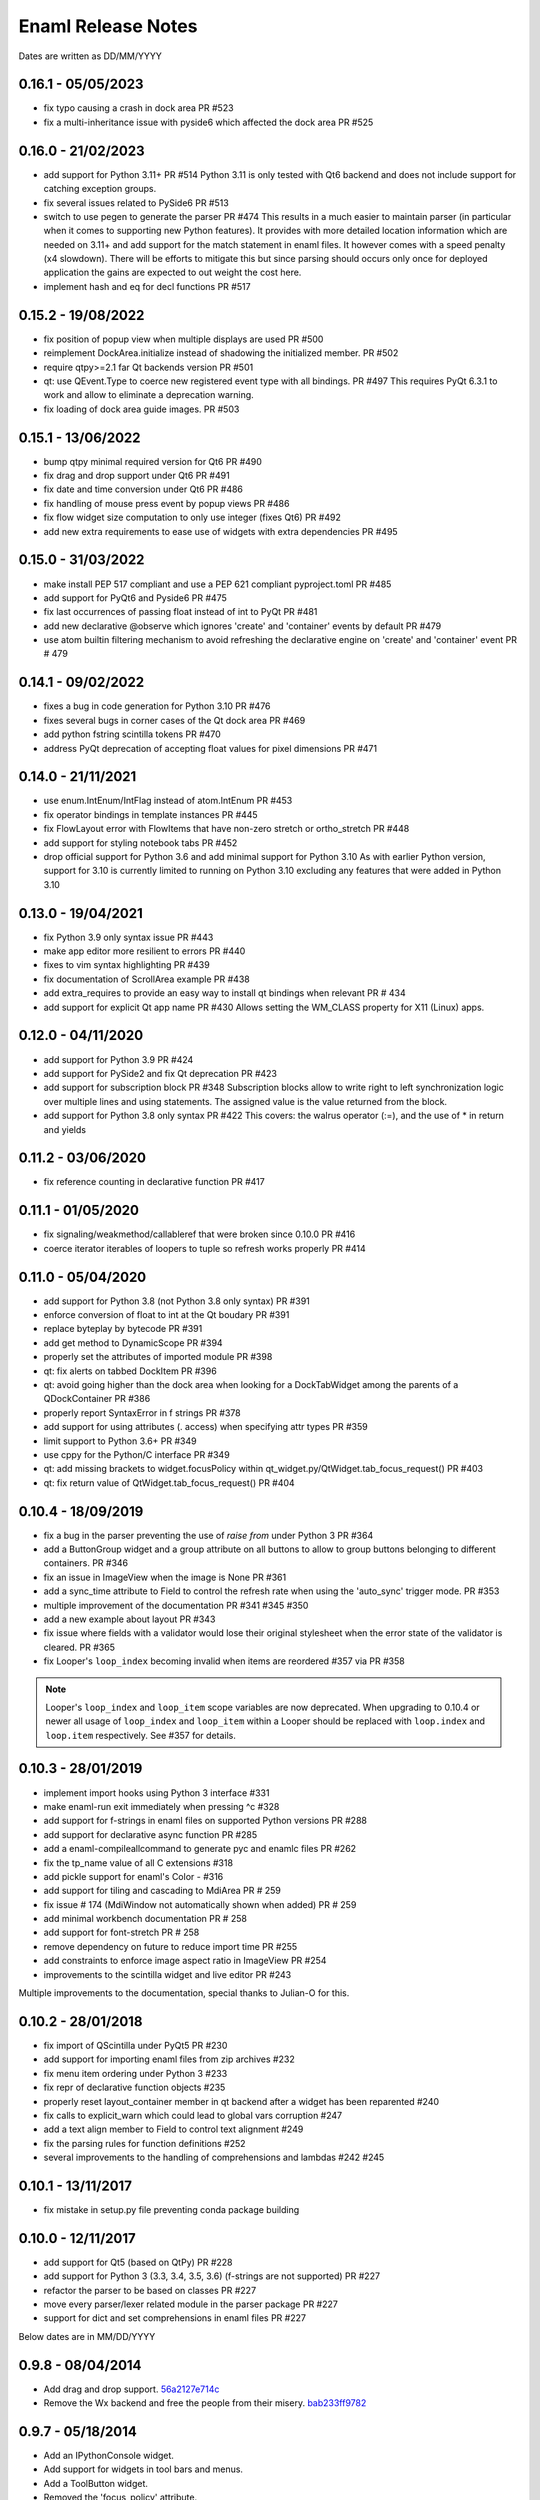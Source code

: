 Enaml Release Notes
===================

Dates are written as DD/MM/YYYY

0.16.1 - 05/05/2023
-------------------
- fix typo causing a crash in dock area PR #523
- fix a multi-inheritance issue with pyside6 which affected the dock area PR #525

0.16.0 - 21/02/2023
-------------------
- add support for Python 3.11+ PR #514
  Python 3.11 is only tested with Qt6 backend and does not include support for
  catching exception groups.
- fix several issues related to PySide6 PR #513
- switch to use pegen to generate the parser PR #474
  This results in a much easier to maintain parser (in particular when it comes
  to supporting new Python features). It provides with more detailed location
  information which are needed on 3.11+ and add support for the match statement
  in enaml files.
  It however comes with a speed penalty (x4 slowdown). There will be efforts to
  mitigate this but since parsing should occurs only once for deployed application
  the gains are expected to out weight the cost here.
- implement hash and eq for decl functions PR #517

0.15.2 - 19/08/2022
-------------------
- fix position of popup view when multiple displays are used PR #500
- reimplement DockArea.initialize instead of shadowing the initialized member.
  PR #502
- require qtpy>=2.1 far Qt backends version PR #501
- qt: use QEvent.Type to coerce new registered event type with all bindings. PR #497
  This requires PyQt 6.3.1 to work and allow to eliminate a deprecation warning.
- fix loading of dock area guide images. PR #503

0.15.1 - 13/06/2022
-------------------
- bump qtpy minimal required version for Qt6 PR #490
- fix drag and drop support under Qt6 PR #491
- fix date and time conversion under Qt6 PR #486
- fix handling of mouse press event by popup views PR #486
- fix flow widget size computation to only use integer (fixes Qt6) PR #492
- add new extra requirements to ease use of widgets with extra dependencies PR #495

0.15.0 - 31/03/2022
-------------------
- make install PEP 517 compliant and use a PEP 621 compliant pyproject.toml PR #485
- add support for PyQt6 and Pyside6 PR #475
- fix last occurrences of passing float instead of int to PyQt PR #481
- add new declarative @observe which ignores 'create' and 'container' events by default PR #479
- use atom builtin filtering mechanism to avoid refreshing the declarative engine on
  'create' and 'container' event PR # 479

0.14.1 - 09/02/2022
-------------------
- fixes a bug in code generation for Python 3.10 PR #476
- fixes several bugs in corner cases of the Qt dock area PR #469
- add python fstring scintilla tokens PR #470
- address PyQt deprecation of accepting float values for pixel dimensions PR #471

0.14.0 - 21/11/2021
-------------------
- use enum.IntEnum/IntFlag instead of atom.IntEnum PR #453
- fix operator bindings in template instances PR #445
- fix FlowLayout error with FlowItems that have non-zero stretch or ortho_stretch PR #448
- add support for styling notebook tabs PR #452
- drop official support for Python 3.6 and add minimal support for Python 3.10
  As with earlier Python version, support for 3.10 is currently limited to running on
  Python 3.10 excluding any features that were added in Python 3.10

0.13.0 - 19/04/2021
-------------------
- fix Python 3.9 only syntax issue PR #443
- make app editor more resilient to errors PR #440
- fixes to vim syntax highlighting PR #439
- fix documentation of ScrollArea example PR #438
- add extra_requires to provide an easy way to install qt bindings
  when relevant PR # 434
- add support for explicit Qt app name PR #430
  Allows setting the WM_CLASS property for X11 (Linux) apps.

0.12.0 - 04/11/2020
-------------------
- add support for Python 3.9 PR #424
- add support for PySide2 and fix Qt deprecation PR #423
- add support for subscription block PR #348
  Subscription blocks allow to write right to left synchronization logic over
  multiple lines and using statements. The assigned value is the value returned
  from the block.
- add support for Python 3.8 only syntax PR #422
  This covers: the walrus operator (:=), and the use of * in return and yields


0.11.2 - 03/06/2020
-------------------
- fix reference counting in declarative function PR #417


0.11.1 - 01/05/2020
-------------------
- fix signaling/weakmethod/callableref that were broken since 0.10.0 PR #416
- coerce iterator iterables of loopers to tuple so refresh works properly PR #414


0.11.0 - 05/04/2020
-------------------
- add support for Python 3.8 (not Python 3.8 only syntax) PR #391
- enforce conversion of float to int at the Qt boudary PR #391
- replace byteplay by bytecode PR #391
- add get method to DynamicScope PR #394
- properly set the attributes of imported module PR #398
- qt: fix alerts on tabbed DockItem PR #396
- qt: avoid going higher than the dock area when looking for a DockTabWidget
  among the parents of a QDockContainer PR #386
- properly report SyntaxError in f strings PR #378
- add support for using attributes (. access) when specifying attr types PR #359
- limit support to Python 3.6+ PR #349
- use cppy for the Python/C interface PR #349
- qt: add missing brackets to widget.focusPolicy within
  qt_widget.py/QtWidget.tab_focus_request() PR #403
- qt: fix return value of QtWidget.tab_focus_request() PR #404


0.10.4 - 18/09/2019
-------------------
- fix a bug in the parser preventing the use of `raise from` under Python 3 PR #364
- add a ButtonGroup widget and a group attribute on all buttons to allow to
  group buttons belonging to different containers. PR #346
- fix an issue in ImageView when the image is None PR #361
- add a sync_time attribute to Field to control the refresh rate when using the
  'auto_sync' trigger mode. PR #353
- multiple improvement of the documentation PR #341 #345 #350
- add a new example about layout PR #343
- fix issue where fields with a validator would lose their original stylesheet when
  the error state of the validator is cleared. PR #365
- fix Looper's ``loop_index`` becoming invalid when items are reordered #357 via PR #358

.. note::

    Looper's ``loop_index`` and ``loop_item`` scope variables are now deprecated.
    When upgrading to 0.10.4 or newer all usage of ``loop_index`` and ``loop_item``
    within a Looper should be replaced with ``loop.index`` and ``loop.item``
    respectively. See #357 for details.


0.10.3 - 28/01/2019
-------------------
- implement import hooks using Python 3 interface #331
- make enaml-run exit immediately when pressing ^c #328
- add support for f-strings in enaml files on supported Python versions PR #288
- add support for declarative async function PR #285
- add a enaml-compileallcommand to generate pyc and enamlc files PR #262
- fix the tp_name value of all C extensions #318
- add pickle support for enaml's Color - #316
- add support for tiling and cascading to MdiArea PR # 259
- fix issue # 174 (MdiWindow not automatically shown when added) PR # 259
- add minimal workbench documentation PR # 258
- add support for font-stretch PR # 258
- remove dependency on future to reduce import time PR #255
- add constraints to enforce image aspect ratio in ImageView PR #254
- improvements to the scintilla widget and live editor PR #243

Multiple improvements to the documentation, special thanks to Julian-O for
this.


0.10.2 - 28/01/2018
-------------------
- fix import of QScintilla under PyQt5 PR #230
- add support for importing enaml files from zip archives #232
- fix menu item ordering under Python 3 #233
- fix repr of declarative function objects #235
- properly reset layout_container member in qt backend after a widget has been
  reparented #240
- fix calls to explicit_warn which could lead to global vars corruption #247
- add a text align member to Field to control text alignment #249
- fix the parsing rules for function definitions #252
- several improvements to the handling of comprehensions and lambdas #242 #245

0.10.1 - 13/11/2017
-------------------
- fix mistake in setup.py file preventing conda package building

0.10.0 - 12/11/2017
-------------------
- add support for Qt5 (based on QtPy) PR #228
- add support for Python 3 (3.3, 3.4, 3.5, 3.6) (f-strings are not supported) PR #227
- refactor the parser to be based on classes PR #227
- move every parser/lexer related module in the parser package PR #227
- support for dict and set comprehensions in enaml files PR #227

Below dates are in MM/DD/YYYY

0.9.8 - 08/04/2014
------------------
- Add drag and drop support. 56a2127e714c_
- Remove the Wx backend and free the people from their misery. bab233ff9782_

.. _56a2127e714c: https://github.com/nucleic/enaml/commit/56a2127e714cef2a22b65b00f2afd6b8024f36ec
.. _bab233ff9782: https://github.com/nucleic/enaml/commit/bab233ff9782011185730f9dcaccd7113817a297

0.9.7 - 05/18/2014
------------------
- Add an IPythonConsole widget.
- Add support for widgets in tool bars and menus.
- Add a ToolButton widget.
- Removed the 'focus_policy' attribute.
- Removed the 'show_focus_rect' attribute.
- Fix bugs #122, #123, #124, #131, #145

0.9.6 - 05/08/2014
------------------
- Add a declarative function syntax to the grammar.
- Add a comprehensive focus API. 1090b3f35a9c_

.. _1090b3f35a9c: https://github.com/nucleic/enaml/commit/1090b3f35a9c90b6496864907b816a507951ffb5

0.9.5 - 04/28/2014
------------------
- Allow pressing escape while dragging a floating dock window. e732d2bb3c6c_
- Fix line ending issues in live editor on old versions of OSX (thanks to JF). 0a54944728ae_

.. _e732d2bb3c6c: https://github.com/nucleic/enaml/commit/e732d2bb3c6c905cd7f2fe92171e2eab46d8d0e4
.. _0a54944728ae: https://github.com/nucleic/enaml/commit/0a54944728ae8a688310bb68177092b13baa6c62

0.9.4 - 03/13/2014
------------------
- Allow enamldef objects to be properly pickled. db99d02fa377_

.. _db99d02fa377: https://github.com/nucleic/enaml/commit/db99d02fa3773ac99f5e02709037e6ba0df952af

0.9.3 - 03/10/2014
------------------
- Return the value of the command handler from CorePlugin.invoke_command. 5322bd1d2a67_
- Automatically request relayout when widget visibility changes. 5d24f8ab13cb_
- Add knobs for controlling Form row and column spacing. cdb747d8d1fa_
- Add VGroup and HGroup convenience layout factories. aed5ddd623d1_
- Add a 'factory' layout helper. 41480f2694d2_

.. _5322bd1d2a67: https://github.com/nucleic/enaml/commit/5322bd1d2a675348f50df1adc0479f6aa4b406dd
.. _5d24f8ab13cb: https://github.com/nucleic/enaml/commit/5d24f8ab13cb23385ce22701389920779b3dc546
.. _cdb747d8d1fa: https://github.com/nucleic/enaml/commit/cdb747d8d1fa49732d95f7b4b358f4da9820477a
.. _aed5ddd623d1: https://github.com/nucleic/enaml/commit/aed5ddd623d1a4041dd9349af5baf4a56f5863dd
.. _41480f2694d2: https://github.com/nucleic/enaml/commit/41480f2694d27cecbc97cc347f60000e205d4c8f

0.9.2 - 02/20/2014
------------------
- Update the layout (if needed) when changing fonts.
- Minor code cleanup and documentation updates.

0.9.1 - 02/11/2014
------------------
- Add the workbench plugin framework. 2ab09c6782b4_
- Fix idiosyncrasies in layout. 5a9f529671dd_
- Add a VTKCanvas control. b04262195c27_
- Add ability to veto a window close. bbd9aa1be9f2_
- Fix issues #64 #119 #120 #128 #129

.. _2ab09c6782b4: https://github.com/nucleic/enaml/commit/2ab09c6782b4d4d5002bb4cfee7f4dbeb6102187
.. _5a9f529671dd: https://github.com/nucleic/enaml/commit/5a9f529671dd1af8ed81e202b70738d0aee10a0d
.. _b04262195c27: https://github.com/nucleic/enaml/commit/b04262195c27cb43e7e2836b576ce8ba01a9a356
.. _bbd9aa1be9f2: https://github.com/nucleic/enaml/commit/bbd9aa1be9f2f02315b651cc18cb2222d7ff67d1

0.9.0 - 01/13/2014
------------------
- Fix issue #78. f0d1fc7da0d7_
- Update the layout engine to use the Kiwi solver. d41729049f63_

.. _f0d1fc7da0d7: https://github.com/nucleic/enaml/commit/f0d1fc7da0d7bc9c184119e983da266422635a0b
.. _d41729049f63: https://github.com/nucleic/enaml/commit/d41729049f637def16f7bc9685dc685a8c780032

0.8.9 - 11/25/2013
------------------
- Add ability to query window minimized/maximized state. 713feb85952a_
- Implement 'always_on_top' window flag. 3ac3e6955579_
- A handful of bug fixes.

.. _713feb85952a: https://github.com/nucleic/enaml/commit/713feb85952ab93094d6f06a8af457871355207c
.. _3ac3e6955579: https://github.com/nucleic/enaml/commit/3ac3e6955579595c1c2ce2a74e79c1f96fe4a21e

0.8.8 - 11/7/2013
-----------------
- Add a task dialog mini-framework and a MessageBox stlib component. 5583808f293a_

.. _5583808f293a: https://github.com/nucleic/enaml/commit/5583808f293a881ea52b00907fd3d85cc2b3e7b0

0.8.7 - 11/4/2013
-----------------
- Add an alerting api for dock items in a dock area. ba766d773090_

.. _ba766d773090: https://github.com/nucleic/enaml/commit/ba766d7730908c7370727da8713a74f7d1380ed2

0.8.6 - 10/30/2013
------------------
- Add 'limit_width' and 'limit_height' virtual constraints. 8722be90844e_

.. _8722be90844e: https://github.com/nucleic/enaml/commit/8722be90844ed68809de792b818cd399bbb8bfa2

0.8.5 - 10/29/2013
------------------
- Add support for style sheets to the DockArea. 5e38c591ad55_

.. _5e38c591ad55: https://github.com/nucleic/enaml/commit/5e38c591ad55683d367b652460f70b75f3f087b2

0.8.4 - 10/28/2013
------------------
- Add a size hint mode switch to Notebook and Stack. 330c7a337c32d_

.. _330c7a337c32d: https://github.com/nucleic/enaml/commit/330c7a337c32d1b15a8d8d50acfc4ea208fd5330

0.8.3 - 10/25/2013
------------------
- Add support for style sheets. 77e2a0afbd56_
- Fix a bug with a null widget and the notebook selected tab. 64cfe8789838_

.. _77e2a0afbd56: https://github.com/nucleic/enaml/commit/77e2a0afbd56489fe457c13c0b3e12e0187393ce
.. _64cfe8789838: https://github.com/nucleic/enaml/commit/64cfe87898382b9a76a0450914d40272b6fa6d02

0.8.2 - 10/11/2013
------------------
- Add a DynamicTemplate declarative object. ede76a778a86_
- Add 'window' mode to PopupView. f37263fd7b7d_
- Add 'selected_tab' attribute to the Notebook. 45ca092e7222_
- Overhaul of the docs and doc build system.
- Various bug fixes and performance improvements.

.. _ede76a778a86: https://github.com/nucleic/enaml/commit/ede76a778a864dbb79636f38a15fd6b24e975228
.. _f37263fd7b7d: https://github.com/nucleic/enaml/commit/f37263fd7b7db22c0a404660ccaea3f444b8a171
.. _45ca092e7222: https://github.com/nucleic/enaml/commit/45ca092e722209163c4dad81741d2f09595efade

0.8.1 - 09/25/2013
------------------
- Update the PopupView to automatically reposition on-screen. 3225683f9411_
- Minor bug fixes.
- Added an ImageView example.

.. _3225683f9411: https://github.com/nucleic/enaml/commit/3225683f9411266d98b050be252440c7f5a1e892

0.8.0 - 09/20/2013
------------------
- Added templates to the language.
- Added aliases to the language.
- Removed the compatibility code scheduled for removal.
- Added a completely new declarative expression engine.

0.7.20 - 08/12/2013
-------------------
- Bugfix area layout traversal. 308164fd5134_
- Allow alpha hex colors. d9605cc55bb5_
- Add a declarative Timer object. 13259258e6fd_
- Added a Scintilla widget.
- Added the applib sub-package.
- Added live editor components to the applib.
- Added an 'auto_sync' submit trigger to Field. 1926cde5e64b_

.. _308164fd5134: https://github.com/nucleic/enaml/commit/308164fd513416ffb52a38db9b5b7039942e32f2
.. _d9605cc55bb5: https://github.com/nucleic/enaml/commit/d9605cc55bb546f1a2593df0865687678de182f1
.. _13259258e6fd: https://github.com/nucleic/enaml/commit/13259258e6fdb62181a26b24cef9d69f70c37ac3
.. _1926cde5e64b: https://github.com/nucleic/enaml/commit/1926cde5e64ba3b4227886268869b10e755d5c0b

0.7.19 - 07/22/2013
-------------------
- Added dock layout ops for extending/retracting from dock bars. 00ee34a102f_
- Added methods for manipulating window geometry. bebba0a82fa_

.. _00ee34a102f: https://github.com/nucleic/enaml/commit/00ee34a102fd28c1861a82f784699844c5537c6c
.. _bebba0a82fa: https://github.com/nucleic/enaml/commit/bebba0a82face4000a28bdff73e4df71fcbeb356

0.7.18 - 07/20/2013
-------------------
- Production release of dock area toolbars.
- Updates to dock layout specification with compatibility env setting.
- Resizable slide-out dock bar items.
- Pin buttons on dock items.
- Improved procedural dock layout modification api.
- Added a base Frame class which supplies borders for subclasses. d1316f40248_
- Fixed container ref-cycle issue on widget destruction. 03a5e53038f_

.. _d1316f40248: https://github.com/nucleic/enaml/commit/d1316f40248eaef807705ccc9954f43eebece954
.. _03a5e53038f: https://github.com/nucleic/enaml/commit/03a5e53038f2aac1d187d9bb2c27c86c2b1d9caf

0.7.17 - 07/03/2013
-------------------
- Added easier to use operator hooks. 2aaf3c96fc8_
- Added support for PySide. 0d18a21754e_
- Add cursor anchor mode to PopupView. 74ddd47197e_
- Initial feedback release of dock area toolbars.

.. _2aaf3c96fc8: https://github.com/nucleic/enaml/commit/2aaf3c96fc89bc064e52a83ef416c752a5bbedf5
.. _0d18a21754e: https://github.com/nucleic/enaml/commit/0d18a21754ee9b071b0986289ddfdb380ab016fc
.. _74ddd47197e: https://github.com/nucleic/enaml/commit/74ddd47197ef9330e69cf9cb137aeb45a0204d07

0.7.16 - 06/19/2013
-------------------
- Add a more useful file dialog as FileDialogEx. 390868cccb_
- Add a color selection dialog as ColorDialog. d722a876e9_
- Persist the linked state of floating dock items in a saved layout. adc9dec8db_
- Add a right click event to the dock item title bar. 812e97aebcf_
- Make the dock item title user editable. 54b68881529_
- Make the visibility of the dock item title bar configurable. 54b68881529_
- Toggle the maximized state of a dock item on title bar double click. 4ffe9d6b68e_
- Add a RawWidget widget to easily embed external widgets into Enaml. e9d25a29e77_

.. _390868cccb: https://github.com/nucleic/enaml/commit/390868cccb718dc33b48d2943d7150826daf0886
.. _d722a876e9: https://github.com/nucleic/enaml/commit/d722a876e9309bff81b78324c6553e73a4b5c6ab
.. _adc9dec8db: https://github.com/nucleic/enaml/commit/adc9dec8dbf562f1e365573739532ca7bdd1dda4
.. _812e97aebcf: https://github.com/nucleic/enaml/commit/812e97aebcf2e06142b516383097d5fb51d8872b
.. _54b68881529: https://github.com/nucleic/enaml/commit/54b688815295b3d1181986a6b91784ff68e9ae72
.. _4ffe9d6b68e: https://github.com/nucleic/enaml/commit/4ffe9d6b68ed55496ef9491aa13d62805aa59543
.. _e9d25a29e77: https://github.com/nucleic/enaml/commit/e9d25a29e77c7177cef3dd85733867faddb6eac1

0.7.15 - 06/12/2013
-------------------
- Fix a bug in parsing elif blocks. e25363b005_

.. _e25363b005: https://github.com/nucleic/enaml/commit/e25363b00581ece64aad02fee369119e8393b5ce

0.7.14 - 06/05/2013
-------------------
- Make the translucent background of PopupView configurable. 0731314117_
- Add a 'live_drag' flag to the DockArea. 0cd6889b2c_

.. _0731314117: https://github.com/nucleic/enaml/commit/0731314117c2c9cbd29f7e285b487f6cb30754e0
.. _0cd6889b2c: https://github.com/nucleic/enaml/commit/0cd6889b2c0b9c086605fce5322c07c7ee92e448

0.7.13 - 05/31/2013
-------------------
- Feature improvements and fixes to snappable dock frames. 693a6f363a_
- Add a 'link_activated' event to the Label widget. 269b386639_

.. _693a6f363a: https://github.com/nucleic/enaml/commit/693a6f363a6be6751734c64e1e1c0454dcdc1325
.. _269b386639: https://github.com/nucleic/enaml/commit/269b3866397ed126dd11083f1be99ba6296d5892

0.7.12 - 05/29/2013
-------------------
- Make floating dock windows snappable and linkable. de3ced381e_

.. _de3ced381e: https://github.com/nucleic/enaml/commit/de3ced381e3b4dde88bb59fdab5399eb7173ceba

0.7.11 - 05/28/2013
-------------------
- Claw back the direct exposure of the Qt stylesheets. 947760ebcd_

.. _947760ebcd: https://github.com/nucleic/enaml/commit/947760ebcd68f351f268913ebbd396a6da24f06d

0.7.10 - 05/26/2013
-------------------
- Expose the Qt stylesheet directly for the dock area. 5877335bcf_
- Add the ability to style the various dock area buttons. 5877335bcf_

.. _5877335bcf: https://github.com/nucleic/enaml/commit/5877335bcf8fd09c9d066a17905b4d92ca24de8d

0.7.9 - 05/24/2013
------------------
- Make the close button on dock items configurable. d839fb0c2b_
- Expose a public api for manipulating the dock layout. e269adbdb2_
- Expose user configurable dock area styles. 4c05d5953f_

.. _4c05d5953f: https://github.com/nucleic/enaml/commit/4c05d5953fd0cbefdb66ca502ff662d259955ee1
.. _e269adbdb2: https://github.com/nucleic/enaml/commit/e269adbdb23ecfd6c6728af3ca8857e20d40415f
.. _d839fb0c2b: https://github.com/nucleic/enaml/commit/d839fb0c2bd096a6580d8ab887dfc6787928bcd5

0.7.8 - 05/20/2013
------------------
- Add support for maximizing a docked item within a DockArea. a051862ce5_
- Update the popup view to use a 45 degree angled arrow. f3edc88fe1_
- Miscellaneous updates and bug fixes to the DockArea.

.. _a051862ce5: https://github.com/nucleic/enaml/commit/a051862ce5dbe2240295c4ae9fc19187554a928f
.. _f3edc88fe1: : https://github.com/nucleic/enaml/commit/f3edc88fe163cbe02b08b5215f78de0fbd1ac61b

0.7.7 - 05/09/2013
------------------
- Add support for floating "dock rafts" in the DockArea. 402330dcaf_
- Add a PopupView widget to support transparent popups and growl-style notifications. a5117121bf_

.. _402330dcaf: https://github.com/nucleic/enaml/commit/402330dcafefaf8470db74bf632d58f039fc4a4f
.. _a5117121bf: https://github.com/nucleic/enaml/commit/a5117121bf5e553a6d5953685605494d676d1661

0.7.6 - 04/25/2013
------------------
- Add an advanced DockArea widget. 3ed122b110_
- Add popup() functionality to the Menu widget. 5363a56f33_

.. _3ed122b110: https://github.com/nucleic/enaml/commit/3ed122b11050ee72383aa0ef08ca2537ec7eb841
.. _5363a56f33: https://github.com/nucleic/enaml/commit/5363a56f336e7302d6c2876e0b630794b9f751ae

0.7.5 - 04/09/2013
------------------
- Fix a bug in the Wx main window implementation. 39f6baee49_

.. _39f6baee49: https://github.com/nucleic/enaml/commit/39f6baee49ddb601f8fde5b222fadf4053075a73

0.7.4 - 04/04/2013
------------------
- Add border support for Container on the Qt backend. 505662d5f1_
- Workaround a logic bug in Wx's handling of modal windows. 56a1e00112_
- Workaround a Wx segfault during window destruction. a8525788c9_

.. _505662d5f1: https://github.com/nucleic/enaml/commit/505662d5f1ad0bdf50a4439873a252c2367dc418
.. _56a1e00112: https://github.com/nucleic/enaml/commit/56a1e001127f12ea971b11343e58711466af1895
.. _a8525788c9: https://github.com/nucleic/enaml/commit/a8525788c9a8ccf50c657fefc85db66d0a78abf9

0.7.3 - 04/03/2013
------------------
- Added support for adding/removing models in a ViewTable. 5bc1809340_
- Added an ObjectCombo control which is a more flexible combo box. 51f3a3c6d3_
- Emit useful error messages when a backend does not implement a control. b264b3b927_

.. _5bc1809340: https://github.com/nucleic/enaml/commit/5bc1809340543aa7184a96cd7a1da3daa37c19dd
.. _51f3a3c6d3: https://github.com/nucleic/enaml/commit/51f3a3c6d3e6fe8c076a8baa26c33ada895beb18
.. _b264b3b927: https://github.com/nucleic/enaml/commit/b264b3b927b979fb83766e82656f70d0023c6a48

0.7.2 - 04/02/2013
------------------
- Added first real cut at a model-viewer grid-based control. de0d8e35ae_
- Fix a bug in size hinting during complex relayouts. 963cee88d0_
- Added hooks for proxy-specific customization. 3e045dfb18_

.. _de0d8e35ae: https://github.com/nucleic/enaml/commit/de0d8e35aee42d5eda63ad0bef0b8eb0adf299f5
.. _963cee88d0: https://github.com/nucleic/enaml/commit/963cee88d09e2e0ff0c9c4d41b2ac2e8ee6f4ab6
.. _3e045dfb18: https://github.com/nucleic/enaml/commit/3e045dfb18ee74000106c7559626449102930010

0.7.1 - 03/28/2013
------------------
- Updated compiler infrastructure to produce more extensible parse trees.
- Various bug fixes.

0.7.0 - 03/20/2013
------------------
- First release under new nucleic org.
- Rewrite of entire framework to sit on top of Atom instead of Traits.
- Vastly improved backend architecture.
- Improved compile-time operator binding.

0.6.8 - 02/14/2013
------------------
- Added ability to change the Z order of a window and a flag to make it stay on top. d6f618101f_
- Added a multiline text entry widget. dde4bd3409_
- Bugfix when ImageView is used in a ScrollArea. 67133d3fec_

.. _d6f618101f: https://github.com/enthought/enaml/commit/d6f618101f281aec8fd124fc5d7faf51066ffc99
.. _dde4bd3409: https://github.com/enthought/enaml/commit/dde4bd34097c59d982ebf5121e0a111b88c1a3f8
.. _67133d3fec: https://github.com/enthought/enaml/commit/67133d3fec03c567dab38aa9123002cab4f6215b


0.6.7 - 01/23/2013
------------------
- Added a `root_object()` method on the `Object` class which returns the root of the object tree. d9b4830963_
- Properly handle window modality on the Qt backend. 28f2433814_
- Add a `destroy_on_close` flag to the `Window` class. 2a63e8cefd_
- Prevent Wx from destroying top-level windows by default. 8e298e768e_
- Add support for adding windows to a session at run-time. c090c0fad6_
- Fix the lifetime bug with the `FileDialog`. 8e354de858_

.. _d9b4830963: https://github.com/enthought/enaml/commit/d9b48309631ed315b67ddf9c4222a2efcf4858ee
.. _28f2433814: https://github.com/enthought/enaml/commit/28f243381439ce1ce263cad2672b62a96bc87a0c
.. _2a63e8cefd: https://github.com/enthought/enaml/commit/2a63e8cefde29416291536ec6c02a05b612e11b1
.. _8e298e768e: https://github.com/enthought/enaml/commit/8e298e768eb45248cc98f682c9cc3b3f473b2a29
.. _c090c0fad6: https://github.com/enthought/enaml/commit/c090c0fad64a30936fc79774f8e851dca46076b6
.. _8e354de858: https://github.com/enthought/enaml/commit/8e354de858a6ee5deeda96dafa6322579c5514a6


0.6.6 - 01/10/2013
------------------
- Fix the broken unittests and make them Python 2.6 safe. 2c1d7f01d_

.. _22c1d7f01d: https://github.com/enthought/enaml/commit/22c1d7f01d844979c166e2f156d18a553f2c0152


0.6.5 - 01/10/2013
------------------
- Add a stretch factor to the Splitter widget. c2272cf1ef_
- Fix bugs in the Wx splitter implementation. dfa542ba3d_

.. _c2272cf1ef: https://github.com/enthought/enaml/commit/c2272cf1eff3e667c6ea1d255cc9c13c14745872
.. _dfa542ba3d: https://github.com/enthought/enaml/commit/dfa542ba3d36d6b968bffb1dcd1e0ed96ddbcf3b


0.6.4 - 01/07/2013
------------------
- Add support for icons on notebook pages on the Qt backend. b6426b7ae9_
- Add support for popup menus in the Wx backend (Qt is already supported). 153f3124b2_
- Add simpler way of building the optional C++ extensions. 4eebd59ae5_
- Update enaml-run to play nice with ETS_TOOLKIT. f864975a87_

.. _f864975a87: https://github.com/enthought/enaml/commit/f864975a872189a76dc8a2cf9e2469a78320a906
.. _4eebd59ae5: https://github.com/enthought/enaml/commit/4eebd59ae51df08d255ffe3860db821781f40579
.. _153f3124b2: https://github.com/enthought/enaml/commit/153f3124b2c62f2a5e7695e7ea1a8dff067f2fc5
.. _b6426b7ae9: https://github.com/enthought/enaml/commit/b6426b7ae9bcab9f8549fa635216c6cfd39ee29b


0.6.3 - 12/11/2012
------------------
- Fix critical bug related to traits Disallow and the `attr` keyword. 25755e2bbd_

.. _25755e2bbd: https://github.com/enthought/enaml/commit/25755e2bbd5e2e38e42d30776e1864d52c992af3


0.6.2 - 12/11/2012
------------------
- Fix critical bug for broken dynamic scoping. a788869ab0_

.. _a788869ab0: https://github.com/enthought/enaml/commit/a788869ab0a410c478cbe4cc066fc8ee35b266b8


0.6.1 - 12/10/2012
------------------
- Fix critical bug in compiler and expression objects. dfb6f648a1_

.. _dfb6f648a1: https://github.com/enthought/enaml/commit/dfb6f648a15370249b0a57433b8839a4caba7d35


0.6.0 - 12/10/2012
------------------
- Add Icon and Image support using a lazy loading resource sub-framework. 77d5ca3b01_
- Add a traitsui support via the TraitsItem widget (care of Steven Silvester). 9cb9126da1_
- Add matplotlib support via the MPLCanvas widget (care of Steven Silvester). eaa6294566_
- Updated Session api which is more intuitive and easier to use.
- Updated Object api which is more intuitive and easier to use.
- Object lifecycle reflected in a `state` attribute.
- Huge reduction in memory usage when creating large numbers of objects.
- Huge reduction in time to create large numbers of objects.
- New widget registry make it easier to register custom widgets. cc791a52d7_
- Better and faster code analysis via code tracers. 4eceb09f70_
- Fix a parser bug related to relative imports. 3e43e73e90_
- Various other tweaks, bugfixes, and api cleanup.

.. _77d5ca3b01: https://github.com/enthought/enaml/commit/77d5ca3b0135fa982663d4ce9cf801119617c611
.. _eaa6294566: https://github.com/enthought/enaml/commit/eaa62945663fa9c96aee822c9f31ef966c88fd62
.. _9cb9126da1: https://github.com/enthought/enaml/commit/9cb9126da1e590814ad6dbee9a732c9add185ed6
.. _cc791a52d7: https://github.com/enthought/enaml/commit/cc791a52d772b07c7482427b5b60dcff9d5436c1
.. _4eceb09f70: https://github.com/enthought/enaml/commit/4eceb09f707e7795182013b9f874abf0afbaab41
.. _3e43e73e90: https://github.com/enthought/enaml/commit/3e43e73e90bd392a63a1faa53f821672fdb8c44f


0.5.1 - 11/19/2012
------------------
- Fix a method naming bug in QSingleWidgetLayout. 7a4c9de7e6_
- Fix a test height computation bug in QFlowLayout. a962d2ae78_
- Invalidate the QFlowLayout on layout request. 1e91a54245_
- Dispatch child events immediately when possible. e869f7124f_
- Destroy child widgets after the children change event is emitted. c695ae35ee_
- Add a preliminary WebView widget. 27faa381dc_

.. _27faa381dc: https://github.com/enthought/enaml/commit/27faa381dc5dd6c5cc41a0826df35b71339d3e7e
.. _c695ae35ee: https://github.com/enthought/enaml/commit/c695ae35ee9fcf35964df88831de0d3b30883f78
.. _e869f7124f: https://github.com/enthought/enaml/commit/e869f7124f0e13bea7f35d5f5a91bc89dc1dcd4e
.. _1e91a54245: https://github.com/enthought/enaml/commit/1e91a542452662ebd3dfe9d5a854ec2277f4415d
.. _a962d2ae78: https://github.com/enthought/enaml/commit/a962d2ae78488398cbe50d4ad16bd1cd90a1060b
.. _7a4c9de7e6: https://github.com/enthought/enaml/commit/7a4c9de7e6342b65efd6e3e841be0adfad286d99


0.5.0 - 11/16/2012
------------------
- Merge the feature-async branch into mainline. f86dad8f6e_
- First release with release notes. 8dbed4b9cd_

.. _8dbed4b9cd: https://github.com/enthought/enaml/commit/8dbed4b9cd16d8c9f71ea63dfd92494176fdf753
.. _f86dad8f6e: https://github.com/enthought/enaml/commit/f86dad8f6e3fe0bf07a2cf59765aaa3b934fa233

